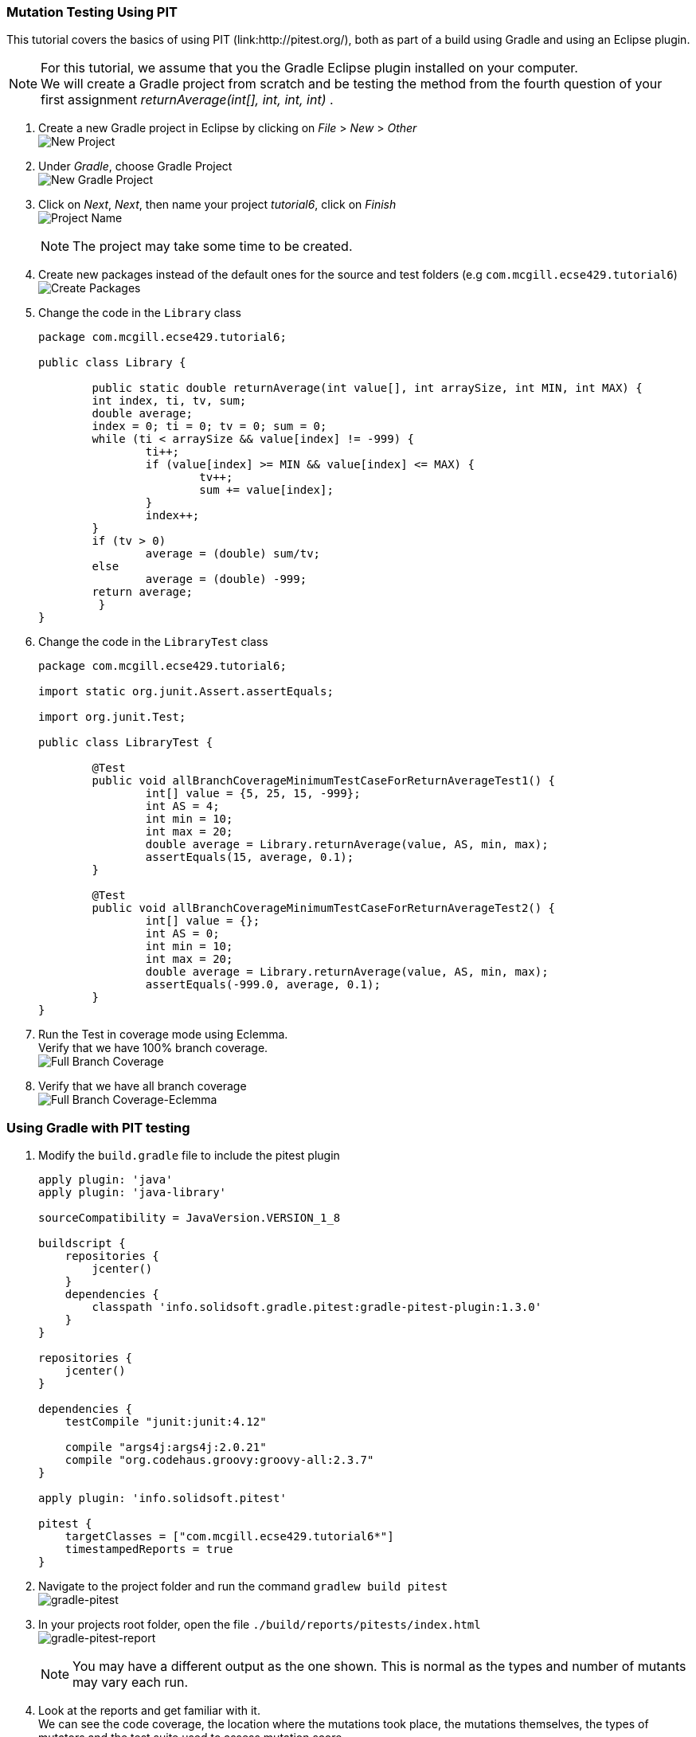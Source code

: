 === Mutation Testing Using PIT

This tutorial covers the basics of using PIT (link:http://pitest.org/), both as part of a build using Gradle and using an Eclipse plugin.

[NOTE]
For this tutorial, we assume that you the Gradle Eclipse plugin installed on your computer. +
We will create a Gradle project from scratch and be testing the method from the fourth question of your first assignment _returnAverage(int[], int, int, int)_ . 

. Create a new Gradle project in Eclipse by clicking on _File_ > _New_ > _Other_ +
image:figs/pit-testing-fig-1.png[New Project]

. Under _Gradle_, choose Gradle Project +
image:figs/pit-testing-fig-2.png[New Gradle Project]

. Click on _Next_, _Next_, then name your project _tutorial6_, click on _Finish_ +
image:figs/pit-testing-fig-3.png[Project Name] +
[NOTE]
The project may take some time to be created.

. Create new packages instead of the default ones for the source and test folders (e.g `com.mcgill.ecse429.tutorial6`) +
image:figs/pit-testing-fig-4.png[Create Packages]

. Change the code in the `Library` class 
+
[source,java]
----
package com.mcgill.ecse429.tutorial6;

public class Library {
	
	public static double returnAverage(int value[], int arraySize, int MIN, int MAX) {
    	int index, ti, tv, sum;
    	double average;
    	index = 0; ti = 0; tv = 0; sum = 0;
    	while (ti < arraySize && value[index] != -999) {
    		ti++;
	    	if (value[index] >= MIN && value[index] <= MAX) {
		    	tv++;
		    	sum += value[index];
	    	}
	    	index++;
    	}
    	if (tv > 0)
    		average = (double) sum/tv;
    	else
    		average = (double) -999;
    	return average;
	 }
}
----

. Change the code in the `LibraryTest` class 
+
[source,java]
----
package com.mcgill.ecse429.tutorial6;

import static org.junit.Assert.assertEquals;

import org.junit.Test;

public class LibraryTest {
	
	@Test
	public void allBranchCoverageMinimumTestCaseForReturnAverageTest1() {
		int[] value = {5, 25, 15, -999};
		int AS = 4;
		int min = 10;
		int max = 20;		
		double average = Library.returnAverage(value, AS, min, max);
		assertEquals(15, average, 0.1);
	}
	
	@Test
	public void allBranchCoverageMinimumTestCaseForReturnAverageTest2() {
		int[] value = {};
		int AS = 0;
		int min = 10;
		int max = 20;		
		double average = Library.returnAverage(value, AS, min, max);
		assertEquals(-999.0, average, 0.1);
	}
}
----

. Run the Test in coverage mode using Eclemma. +
Verify that we have 100% branch coverage. +
image:figs/pit-testing-fig-5.png[Full Branch Coverage]

. Verify that we have all branch coverage +
image:figs/pit-testing-fig-6.png[Full Branch Coverage-Eclemma]

=== Using Gradle with PIT testing

. Modify the `build.gradle` file to include the pitest plugin 
+
[source,gradle]
----
apply plugin: 'java'
apply plugin: 'java-library'

sourceCompatibility = JavaVersion.VERSION_1_8

buildscript {
    repositories {
        jcenter()
    }
    dependencies {
        classpath 'info.solidsoft.gradle.pitest:gradle-pitest-plugin:1.3.0'
    }
}

repositories {
    jcenter()
}

dependencies {
    testCompile "junit:junit:4.12"

    compile "args4j:args4j:2.0.21"
    compile "org.codehaus.groovy:groovy-all:2.3.7"
}

apply plugin: 'info.solidsoft.pitest'

pitest {
    targetClasses = ["com.mcgill.ecse429.tutorial6*"]
    timestampedReports = true
}
----

. Navigate to the project folder and run the command `gradlew build pitest` +
image:figs/pit-testing-fig-7.png[gradle-pitest]

. In your projects root folder, open the file `./build/reports/pitests/index.html` +
image:figs/pit-testing-fig-8.png[gradle-pitest-report] +
[NOTE]
You may have a different output as the one shown. This is normal as the types and number of mutants may vary each run.

. Look at the reports and get familiar with it. +
We can see the code coverage, the location where the mutations took place, the mutations themselves, the types of mutators and the test suite used to assess mutation score.

. From the ouput above, we update the test cases +
The test cases are not killing all mutants due to not checking `value[index] == MIN` and `value[index] == MAX` conditions in the boundary. A similar problem occurs for `ti == arraySize` in the while loop. `LibraryTest.java` now contains: 
+
[source,java]
----
package com.mcgill.ecse429.tutorial6;

import static org.junit.Assert.assertEquals;

import org.junit.Test;

public class LibraryTest {
	
	@Test
	public void allBranchCoverageMinimumTestCaseForReturnAverageTest1() {
		int[] value = {5, 25, 10, 20, -999};
		int AS = 5;
		int min = 10;
		int max = 20;		
		double average = Library.returnAverage(value, AS, min, max);
		assertEquals(15, average, 0.1);
	}
	
	@Test
	public void allBranchCoverageMinimumTestCaseForReturnAverageTest2() {
		int[] value = {};
		int AS = 0;
		int min = 10;
		int max = 20;		
		double average = Library.returnAverage(value, AS, min, max);
		assertEquals(-999.0, average, 0.1);
	}

}
----

. Rerun pit mutation with `gradlew build pitest` and reopen the outputted report `index.html` +
image:figs/pit-testing-fig-9.png[gradle-pitest-report-2]

. After the second run, we see that the line `ti++;` inside the while loop is useless and a code smell!

=== Configuring PIT testing

. To understand the different mutants, you can go link:http://pitest.org/quickstart/mutators/[here].

. You can customize the plugin in the `builde.gradle` file using all the parameters for the command line. +
Reference: http://pitest.org/quickstart/commandline/

. For example, we can specify the mutators we want in `build.gradle`: 
+
[source,gradle]
----
...
pitest {
    targetClasses = ["com.mcgill.ecse429.tutorial6*"]
    timestampedReports = true
    mutators=['NEGATE_CONDITIONALS','CONDITIONALS_BOUNDARY']
}
...
----

=== Using PIT in Eclipse

. Go to _Help_ > _Eclipse Marketplace_ +
image:figs/pit-testing-fig-10.png[download]

. Type _pit_ in the search box and find _Pitclipse_ + 
image:figs/pit-testing-fig-11.png[download]

. Restart your Eclipse after the installation is successful

. You can now executet the tests in `LibraryTest` class by selecting _Pit Mutation Test_ from the available run configurations +
image:figs/pit-testing-fig-12.png[pit run as]

. Check the output in the console for where the report is generated. +
image:figs/pit-testing-fig-13.png[pit run] +
[NOTE]
The output of the report should be identical to the one we generated with the Gradle plugin
